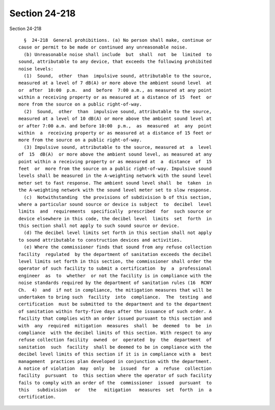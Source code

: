 Section 24-218
==============

Section 24-218 ::    
        
     
        §  24-218  General prohibitions. (a) No person shall make, continue or
      cause or permit to be made or continued any unreasonable noise.
        (b) Unreasonable noise shall include  but  shall  not  be  limited  to
      sound, attributable to any device, that exceeds the following prohibited
      noise levels:
        (1)  Sound,  other  than  impulsive sound, attributable to the source,
      measured at a level of 7 dB(A) or more above the ambient sound level  at
      or  after  10:00  p.m.  and  before  7:00 a.m., as measured at any point
      within a receiving property or as measured at a distance of 15  feet  or
      more from the source on a public right-of-way.
        (2)  Sound,  other  than  impulsive sound, attributable to the source,
      measured at a level of 10 dB(A) or more above the ambient sound level at
      or after 7:00 a.m. and before 10:00  p.m.,  as  measured  at  any  point
      within  a  receiving property or as measured at a distance of 15 feet or
      more from the source on a public right-of-way.
        (3) Impulsive sound, attributable to the source, measured at  a  level
      of  15  dB(A)  or more above the ambient sound level, as measured at any
      point within a receiving property or as measured at  a  distance  of  15
      feet  or  more from the source on a public right-of-way. Impulsive sound
      levels shall be measured in the A-weighting network with the sound level
      meter set to fast response. The ambient sound level shall  be  taken  in
      the A-weighting network with the sound level meter set to slow response.
        (c)  Notwithstanding  the provisions of subdivision b of this section,
      where a particular sound source or device is subject  to  decibel  level
      limits  and  requirements  specifically  prescribed  for  such source or
      device elsewhere in this code, the decibel level  limits  set  forth  in
      this section shall not apply to such sound source or device.
        (d) The decibel level limits set forth in this section shall not apply
      to sound attributable to construction devices and activities.
        (e) Where the commissioner finds that sound from any refuse collection
      facility  regulated  by the department of sanitation exceeds the decibel
      level limits set forth in this section, the commissioner shall order the
      operator of such facility to submit a certification  by  a  professional
      engineer  as  to  whether  or not the facility is in compliance with the
      noise standards required by the department of sanitation rules (16  RCNY
      Ch.  4)  and  if not in compliance, the mitigation measures that will be
      undertaken to bring such  facility  into  compliance.  The  testing  and
      certification  must be submitted to the department and to the department
      of sanitation within forty-five days after the issuance of such order. A
      facility that complies with an order issued pursuant to this section and
      with  any  required  mitigation  measures  shall  be  deemed  to  be  in
      compliance  with the decibel limits of this section. With respect to any
      refuse collection facility  owned  or  operated  by  the  department  of
      sanitation  such  facility  shall be deemed to be in compliance with the
      decibel level limits of this section if it is in compliance with a  best
      management  practices plan developed in conjunction with the department.
      A notice of violation  may  only  be  issued  for  a  refuse  collection
      facility  pursuant  to  this section where the operator of such facility
      fails to comply with an order of the  commissioner  issued  pursuant  to
      this   subdivision   or   the   mitigation   measures  set  forth  in  a
      certification.
    
    
    
    
    
    
    